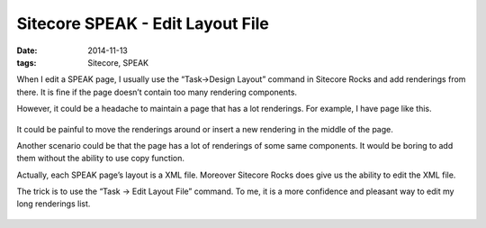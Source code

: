Sitecore SPEAK - Edit Layout File
========================================

:date: 2014-11-13
:tags: Sitecore, SPEAK

When I edit a SPEAK page, I usually use the “Task->Design Layout” command in Sitecore Rocks and add renderings from there. It is fine if the page doesn’t contain too many rendering components. 

However, it could be a headache to maintain a page that has a lot renderings. For example, I have page like this.

 .. image:: static/images/sitecore-speak-editlayoutfile-1.png


It could be painful to move the renderings around or insert a new rendering in the middle of the page. 

Another scenario could be that the page has a lot of renderings of some same components. It would be boring to add them without the ability to use copy function. 

Actually, each SPEAK page’s layout is a XML file. Moreover Sitecore Rocks does give us the ability to edit the XML file. 

The trick is to use the “Task -> Edit Layout File” command. To me, it is a more confidence and pleasant way to edit my long renderings list.

 .. image:: static/images/sitecore-speak-editlayoutfile-2.png

 .. image:: static/images/sitecore-speak-editlayoutfile-3.png